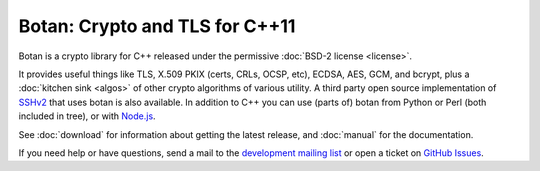
Botan: Crypto and TLS for C++11
========================================

Botan is a crypto library for C++ released under the permissive
:doc:`BSD-2 license <license>`.

It provides useful things like TLS, X.509 PKIX (certs, CRLs, OCSP,
etc), ECDSA, AES, GCM, and bcrypt, plus a :doc:`kitchen sink <algos>`
of other crypto algorithms of various utility. A third party open source
implementation of `SSHv2 <https://github.com/cdesjardins/ne7ssh>`_
that uses botan is also available. In addition to C++ you can use
(parts of) botan from Python or Perl (both included in tree), or with
`Node.js <https://github.com/justinfreitag/node-botan>`_.

See :doc:`download` for information about getting the latest release,
and :doc:`manual` for the documentation.

If you need help or have questions, send a mail to the `development
mailing list
<http://lists.randombit.net/mailman/listinfo/botan-devel/>`_ or
open a ticket on
`GitHub Issues <https://github.com/randombit/botan/issues>`_.
